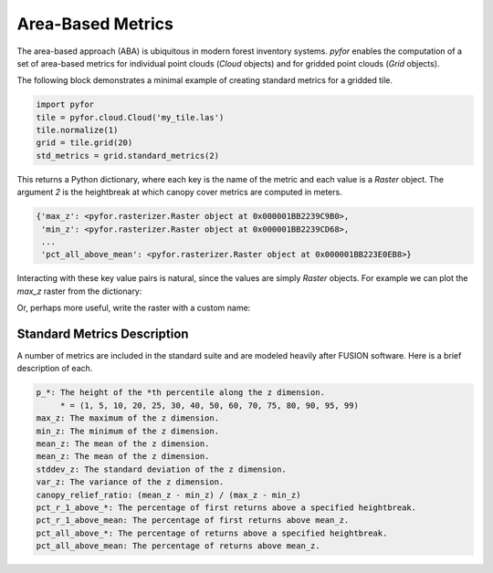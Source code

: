 Area-Based Metrics
===================

The area-based approach (ABA) is ubiquitous in modern forest inventory systems. `pyfor` enables the
computation of a set of area-based metrics for individual point clouds (`Cloud` objects)
and for gridded point clouds (`Grid` objects).

The following block demonstrates a minimal example of creating standard metrics for a gridded tile.

.. code-block:: python

    import pyfor
    tile = pyfor.cloud.Cloud('my_tile.las')
    tile.normalize(1)
    grid = tile.grid(20)
    std_metrics = grid.standard_metrics(2)

This returns a Python dictionary, where each key is the name of the metric and each value is
a `Raster` object. The argument `2` is the heightbreak at which canopy cover metrics are computed in
meters.

.. code-block:: python

    {'max_z': <pyfor.rasterizer.Raster object at 0x000001BB2239C9B0>,
     'min_z': <pyfor.rasterizer.Raster object at 0x000001BB2239CD68>,
     ...
     'pct_all_above_mean': <pyfor.rasterizer.Raster object at 0x000001BB223E0EB8>}

Interacting with these key value pairs is natural, since the values are simply `Raster` objects.
For example we can plot the `max_z` raster from the dictionary:

.. code-block::python

    std_metrics['max_z'].plot()

.. image:: ../img/max_z.png
    :scale: 40%
    :align: center

Or, perhaps more useful, write the raster with a custom name:

.. code-block::python

    std_metrics['max_z'].write('my_max_z.tif')

Standard Metrics Description
----------------------------

A number of metrics are included in the standard suite and are modeled heavily after FUSION software.
Here is a brief description of each.

.. code-block:: python

    p_*: The height of the *th percentile along the z dimension.
         * = (1, 5, 10, 20, 25, 30, 40, 50, 60, 70, 75, 80, 90, 95, 99)
    max_z: The maximum of the z dimension.
    min_z: The minimum of the z dimension.
    mean_z: The mean of the z dimension.
    mean_z: The mean of the z dimension.
    stddev_z: The standard deviation of the z dimension.
    var_z: The variance of the z dimension.
    canopy_relief_ratio: (mean_z - min_z) / (max_z - min_z)
    pct_r_1_above_*: The percentage of first returns above a specified heightbreak.
    pct_r_1_above_mean: The percentage of first returns above mean_z.
    pct_all_above_*: The percentage of returns above a specified heightbreak.
    pct_all_above_mean: The percentage of returns above mean_z.

